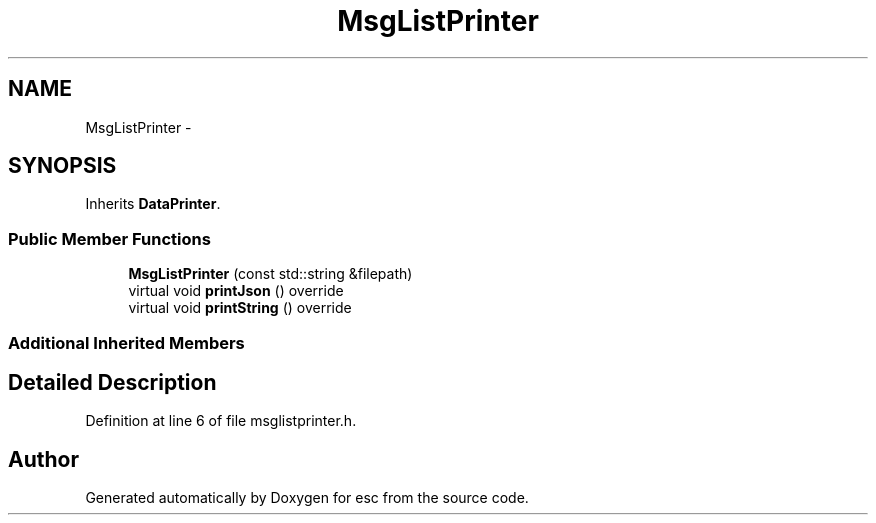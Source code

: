 .TH "MsgListPrinter" 3 "Tue Jun 19 2018" "esc" \" -*- nroff -*-
.ad l
.nh
.SH NAME
MsgListPrinter \- 
.SH SYNOPSIS
.br
.PP
.PP
Inherits \fBDataPrinter\fP\&.
.SS "Public Member Functions"

.in +1c
.ti -1c
.RI "\fBMsgListPrinter\fP (const std::string &filepath)"
.br
.ti -1c
.RI "virtual void \fBprintJson\fP () override"
.br
.ti -1c
.RI "virtual void \fBprintString\fP () override"
.br
.in -1c
.SS "Additional Inherited Members"
.SH "Detailed Description"
.PP 
Definition at line 6 of file msglistprinter\&.h\&.

.SH "Author"
.PP 
Generated automatically by Doxygen for esc from the source code\&.
